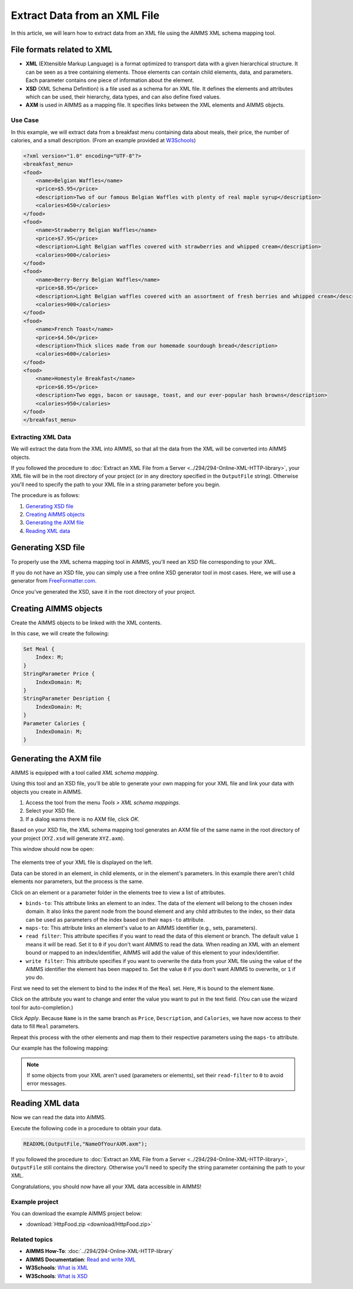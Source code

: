 Extract Data from an XML File
==================================================

.. meta::
   :description: Using AIMMS XML schema mapping tool to extract data.
   :keywords: xml, schema, xsd, axm

In this article, we will learn how to extract data from an XML file using the AIMMS XML schema mapping tool.




File formats related to XML
^^^^^^^^^^^^^^^^^^^^^^^^^^^

* **XML** (EXtensible Markup Language) is a format optimized to transport data with a given hierarchical structure. It can be seen as a tree containing elements. Those elements can contain child elements, data, and parameters. Each parameter contains one piece of information about the element.

* **XSD** (XML Schema Definition) is a file used as a schema for an XML file. It defines the elements and attributes which can be used, their hierarchy, data types, and can also define fixed values.

* **AXM** is used in AIMMS as a mapping file. It specifies links between the XML elements and AIMMS objects.

Use Case
----------

In this example, we will extract data from a breakfast menu containing data about meals, their price, the number of calories, and a small description. (From an example provided at `W3Schools <https://www.w3schools.com/xml/simple.xml>`_)

.. code-block:: xml

    <?xml version="1.0" encoding="UTF-8"?>
    <breakfast_menu>
    <food>
        <name>Belgian Waffles</name>
        <price>$5.95</price>
        <description>Two of our famous Belgian Waffles with plenty of real maple syrup</description>
        <calories>650</calories>
    </food>
    <food>
        <name>Strawberry Belgian Waffles</name>
        <price>$7.95</price>
        <description>Light Belgian waffles covered with strawberries and whipped cream</description>
        <calories>900</calories>
    </food>
    <food>
        <name>Berry-Berry Belgian Waffles</name>
        <price>$8.95</price>
        <description>Light Belgian waffles covered with an assortment of fresh berries and whipped cream</description>
        <calories>900</calories>
    </food>
    <food>
        <name>French Toast</name>
        <price>$4.50</price>
        <description>Thick slices made from our homemade sourdough bread</description>
        <calories>600</calories>
    </food>
    <food>
        <name>Homestyle Breakfast</name>
        <price>$6.95</price>
        <description>Two eggs, bacon or sausage, toast, and our ever-popular hash browns</description>
        <calories>950</calories>
    </food>
    </breakfast_menu>


Extracting XML Data
---------------------
We will extract the data from the XML into AIMMS, so that all the data from the XML will be converted into AIMMS objects.

If you followed the procedure to :doc:`Extract an XML File from a Server <../294/294-Online-XML-HTTP-library>`, your XML file will be in the root directory of your project (or in any directory specified in the ``OutputFile`` string). Otherwise you'll need to specify the path to your XML file in a string parameter before you begin.

The procedure is as follows:  

#. `Generating XSD file`_
#. `Creating AIMMS objects`_
#. `Generating the AXM file`_
#. `Reading XML data`_

Generating XSD file
^^^^^^^^^^^^^^^^^^^^^^^^^^^^^^

To properly use the XML schema mapping tool in AIMMS, you'll need an XSD file corresponding to your XML.

If you do not have an XSD file, you can simply use a free online XSD generator tool in most cases.
Here, we will use a generator from `FreeFormatter.com <https://www.freeformatter.com/xsd-generator.html>`_.

Once you've generated the XSD, save it in the root directory of your project.

Creating AIMMS objects
^^^^^^^^^^^^^^^^^^^^^^^^^^^^^^

Create the AIMMS objects to be linked with the XML contents. 

In this case, we will create the following:

.. code::

    Set Meal {
        Index: M;
    }
    StringParameter Price {
        IndexDomain: M;
    }
    StringParameter Desription {
        IndexDomain: M;
    }
    Parameter Calories {
        IndexDomain: M;
    }


Generating the AXM file
^^^^^^^^^^^^^^^^^^^^^^^^^^^^^^

AIMMS is equipped with a tool called *XML schema mapping*. 

Using this tool and an XSD file, you'll be able to generate your own mapping for your XML file and link your data with objects you create in AIMMS.

#. Access the tool from the menu *Tools > XML schema mappings*. 
#. Select your XSD file. 
#. If a dialog warns there is no AXM file, click *OK*.

.. image:: images/Calque.png
    :align: center
    
Based on your XSD file, the XML schema mapping tool generates an AXM file of the same name in the root directory of your project  (``XYZ.xsd`` will generate ``XYZ.axm``).

This window should now be open:

.. figure:: images/schemaMapping_blank.png
    :align:  center
    
The elements tree of your XML file is displayed on the left. 

Data can be stored in an element, in child elements, or in the element's parameters.
In this example there aren't child elements nor parameters, but the process is the same.

Click on an element or a parameter folder in the elements tree to view a list of attributes.

.. image:: images/AXMgeneratorBindsTo.png
    :align: center

* ``binds-to``: This attribute links an element to an index. The data of the element will belong to the chosen index domain. It also links the parent node from the bound element and any child attributes to the index, so their data can be used as parameters of the index based on their ``maps-to`` attribute.

* ``maps-to``: This attribute links an element's value to an AIMMS identifier (e.g., sets, parameters).

* ``read filter``: This attribute specifies if you want to read the data of this element or branch. The default value  ``1`` means it will be read. Set it to ``0`` if you don't want AIMMS to read the data. When reading an XML with an element bound or mapped to an index/identifier, AIMMS will add the value of this element to your index/identifier.

* ``write filter``: This attribute specifies if you want to overwrite the data from your XML file using the value of the AIMMS identifier the element has been mapped to. Set the value ``0`` if you don't want AIMMS to overwrite, or ``1`` if you do.

First we need to set the element to bind to the index ``M`` of the ``Meal`` set. Here, ``M`` is bound to the element ``Name``. 

Click on the attribute you want to change and enter the value you want to put in the text field. (You can use the wizard tool for auto-completion.)

Click *Apply*. Because ``Name`` is in the same branch as ``Price``, ``Description``, and ``Calories``, we have now access to their data to fill ``Meal`` parameters.

Repeat this process with the other elements and map them to their respective parameters using the ``maps-to`` attribute.

Our example has the following mapping:

.. image:: images/Mapping_final.png
    :align: center
 
.. note:: 

    If some objects from your XML aren't used (parameters or elements), set their ``read-filter`` to ``0`` to avoid error messages.

Reading XML data
^^^^^^^^^^^^^^^^^^^^^^^^^^^^^^

Now we can read the data into AIMMS.

Execute the following code in a procedure to obtain your data.


.. code-block:: aimms

    READXML(OutputFile,"NameOfYourAXM.axm");

If you followed the procedure to :doc:`Extract an XML File from a Server <../294/294-Online-XML-HTTP-library>`, ``OutputFile`` still contains the directory. Otherwise you'll need to specify the string parameter containing the path to your XML.

Congratulations, you should now have all your XML data accessible in AIMMS!

.. image:: images/theOtherEndOfTheArticleAsWeKnowIt.png
    :align: center
    
Example project
------------------

You can download the example AIMMS project below: 

* :download:`HttpFood.zip <download/HttpFood.zip>` 

    
Related topics
------------------

* **AIMMS How-To**: :doc:`../294/294-Online-XML-HTTP-library`

* **AIMMS Documentation**: `Read and write XML <https://download.aimms.com/aimms/download/manuals/AIMMS3LR_XMLReadWrite.pdf>`_

* **W3Schools**: `What is XML <https://www.w3schools.com/xml/xml_whatis.asp>`_

* **W3Schools**: `What is XSD <https://www.w3schools.com/xml/schema_intro.asp>`_




